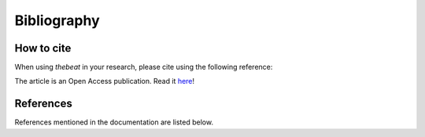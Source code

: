 .. _bibliography:

============
Bibliography
============

***********
How to cite
***********

When using *thebeat* in your research, please cite using the following reference:

.. tab-set::

    .. tab-item:: APA 7

        van der Werff, J., Ravignani, A., & Jadoul, Y. (2024). thebeat: A python package for working with rhythms and other temporal sequences. *Behavior Research Methods*, *56*\ (4), 3725–3736. https://doi.org/10.3758/s13428-023-02334-8

    .. tab-item:: BibTeX

        .. code-block:: text

            @article{vanderwerffThebeatPythonPackage2024,
              title = {thebeat: {{A Python}} Package for Working with Rhythms and Other Temporal Sequences},
              author = {{van der Werff}, Jelle and Ravignani, Andrea and Jadoul, Yannick},
              year = {2024},
              journal = {Behavior Research Methods},
              doi = {10.3758/s13428-023-02334-8}
            }

The article is an Open Access publication. Read it `here <https://link.springer.com/article/10.3758/s13428-023-02334-8>`_!

**********
References
**********

References mentioned in the documentation are listed below.

.. bibliography::

